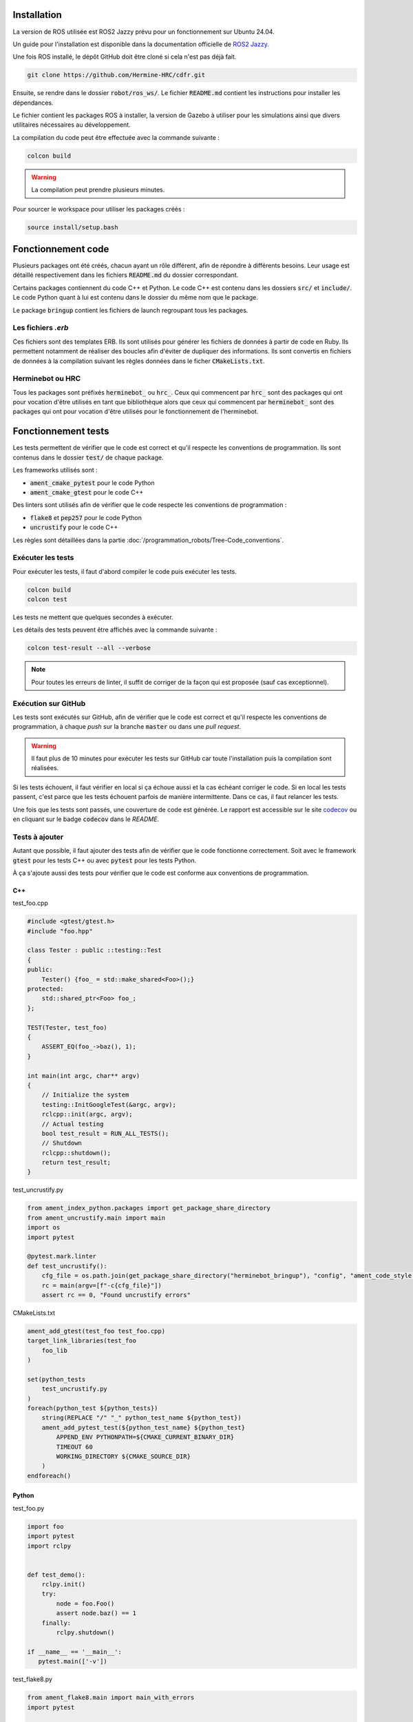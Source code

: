 Installation
============

La version de ROS utilisée est ROS2 Jazzy prévu pour un fonctionnement sur Ubuntu 24.04.

Un guide pour l'installation est disponible dans la documentation officielle de
`ROS2 Jazzy <https://docs.ros.org/en/jazzy/Installation/Ubuntu-Install-Debs.html>`_.

Une fois ROS installé, le dépôt GitHub doit être cloné si cela n'est pas déjà fait.

.. code-block:: bash

   git clone https://github.com/Hermine-HRC/cdfr.git

Ensuite, se rendre dans le dossier :code:`robot/ros_ws/`. Le fichier :code:`README.md` contient les instructions
pour installer les dépendances.

Le fichier contient les packages ROS à installer, la version de Gazebo à utiliser pour les simulations ainsi que
divers utilitaires nécessaires au développement.

La compilation du code peut être effectuée avec la commande suivante :

.. code-block:: bash

   colcon build

.. warning::

   La compilation peut prendre plusieurs minutes.

Pour sourcer le workspace pour utiliser les packages créés :

.. code-block:: bash

   source install/setup.bash

Fonctionnement code
===================

Plusieurs packages ont été créés, chacun ayant un rôle différent, afin de répondre à différents besoins.
Leur usage est détaillé respectivement dans les fichiers :code:`README.md` du dossier correspondant.

Certains packages contiennent du code C++ et Python. Le code C++ est contenu dans les dossiers
:code:`src/` et :code:`include/`. Le code Python quant à lui est contenu dans le dossier du même nom que le package.

Le package :code:`bringup` contient les fichiers de launch regroupant tous les packages.

Les fichiers *.erb*
-------------------

Ces fichiers sont des templates ERB. Ils sont utilisés pour générer les fichiers de données à partir de code en Ruby.
Ils permettent notamment de réaliser des boucles afin d'éviter de dupliquer des informations.
Ils sont convertis en fichiers de données à la compilation suivant les règles données dans le ficher
:code:`CMakeLists.txt`.

Herminebot ou HRC
-----------------

Tous les packages sont préfixés :code:`herminebot_` ou :code:`hrc_`.
Ceux qui commencent par :code:`hrc_` sont des packages qui ont pour vocation d'être utilisés en tant que bibliothèque
alors que ceux qui commencent par :code:`herminebot_` sont des packages qui ont pour vocation d'être utilisés
pour le fonctionnement de l'herminebot.

Fonctionnement tests
====================

Les tests permettent de vérifier que le code est correct et qu'il respecte les conventions de programmation.
Ils sont contenus dans le dossier :code:`test/` de chaque package.

Les frameworks utilisés sont :

- :code:`ament_cmake_pytest` pour le code Python
- :code:`ament_cmake_gtest` pour le code C++

Des linters sont utilisés afin de vérifier que le code respecte les conventions de programmation :

- :code:`flake8` et :code:`pep257` pour le code Python
- :code:`uncrustify` pour le code C++

Les règles sont détaillées dans la partie :doc:`/programmation_robots/Tree-Code_conventions`.

Exécuter les tests
------------------

Pour exécuter les tests, il faut d'abord compiler le code puis exécuter les tests.

.. code-block:: bash

   colcon build
   colcon test

Les tests ne mettent que quelques secondes à exécuter.

Les détails des tests peuvent être affichés avec la commande suivante :

.. code-block:: bash

   colcon test-result --all --verbose

.. note::

   Pour toutes les erreurs de linter, il suffit de corriger de la façon qui est proposée (sauf cas exceptionnel).

Exécution sur GitHub
--------------------

Les tests sont exécutés sur GitHub, afin de vérifier que le code est correct et qu'il respecte les conventions de
programmation, à chaque *push* sur la branche :code:`master` ou dans une *pull request*.

.. warning::

   Il faut plus de 10 minutes pour exécuter les tests sur GitHub car toute l'installation puis la compilation
   sont réalisées.

Si les tests échouent, il faut vérifier en local si ça échoue aussi et la cas échéant corriger le code.
Si en local les tests passent, c'est parce que les tests échouent parfois de manière intermittente. Dans ce cas,
il faut relancer les tests.

Une fois que les tests sont passés, une couverture de code est générée. Le rapport est accessible sur le site
`codecov <https://app.codecov.io/github/Hermine-HRC/cdfr>`_ ou en cliquant sur le badge :code:`codecov`
dans le *README*.

Tests à ajouter
---------------

Autant que possible, il faut ajouter des tests afin de vérifier que le code fonctionne correctement.
Soit avec le framework :code:`gtest` pour les tests C++ ou avec :code:`pytest` pour les tests Python.

À ça s'ajoute aussi des tests pour vérifier que le code est conforme aux conventions de programmation.

C++
***

test_foo.cpp

.. code-block:: cpp

   #include <gtest/gtest.h>
   #include "foo.hpp"

   class Tester : public ::testing::Test
   {
   public:
       Tester() {foo_ = std::make_shared<Foo>();}
   protected:
       std::shared_ptr<Foo> foo_;
   };

   TEST(Tester, test_foo)
   {
       ASSERT_EQ(foo_->baz(), 1);
   }

   int main(int argc, char** argv)
   {
       // Initialize the system
       testing::InitGoogleTest(&argc, argv);
       rclcpp::init(argc, argv);
       // Actual testing
       bool test_result = RUN_ALL_TESTS();
       // Shutdown
       rclcpp::shutdown();
       return test_result;
   }

test_uncrustify.py

.. code-block:: python

   from ament_index_python.packages import get_package_share_directory
   from ament_uncrustify.main import main
   import os
   import pytest

   @pytest.mark.linter
   def test_uncrustify():
       cfg_file = os.path.join(get_package_share_directory("herminebot_bringup"), "config", "ament_code_style.cfg")
       rc = main(argv=[f"-c{cfg_file}"])
       assert rc == 0, "Found uncrustify errors"


CMakeLists.txt

.. code-block:: cmake

   ament_add_gtest(test_foo test_foo.cpp)
   target_link_libraries(test_foo
       foo_lib
   )

   set(python_tests
       test_uncrustify.py
   )
   foreach(python_test ${python_tests})
       string(REPLACE "/" "_" python_test_name ${python_test})
       ament_add_pytest_test(${python_test_name} ${python_test}
           APPEND_ENV PYTHONPATH=${CMAKE_CURRENT_BINARY_DIR}
           TIMEOUT 60
           WORKING_DIRECTORY ${CMAKE_SOURCE_DIR}
       )
   endforeach()

Python
******

test_foo.py

.. code-block:: python

   import foo
   import pytest
   import rclpy


   def test_demo():
       rclpy.init()
       try:
           node = foo.Foo()
           assert node.baz() == 1
       finally:
           rclpy.shutdown()

   if __name__ == '__main__':
      pytest.main(['-v'])

test_flake8.py

.. code-block:: python

   from ament_flake8.main import main_with_errors
   import pytest


   @pytest.mark.flake8
   @pytest.mark.linter
   def test_flake8():
       rc, errors = main_with_errors(argv=['--linelength=120', '--exclude=$pkg_name$/__init__.py'])
       assert rc == 0, \
           'Found %d code style errors / warnings:\n' % len(errors) + \
           '\n'.join(errors)

test_pep257.py

.. code-block:: python

   from ament_pep257.main import main
   import pytest


   @pytest.mark.linter
   @pytest.mark.pep257
   def test_pep257():
       rc = main(argv=['.', 'test'])
       assert rc == 0, 'Found code style errors / warnings'

.. important::

   Si le code se situe dans un package cmake, il faut modifier le fichier :code:`CMakeLists.txt` pour ajouter les tests.

   .. code-block:: cmake

      set(python_tests
          test_foo.py
          test_flake8.py
          test_pep257.py
      )
      foreach(python_test ${python_tests})
         ament_add_pytest_test(${python_test} ${python_test}
             APPEND_ENV PYTHONPATH=${CMAKE_CURRENT_BINARY_DIR}
             TIMEOUT 60
             WORKING_DIRECTORY ${CMAKE_SOURCE_DIR}
         )
      endforeach()
